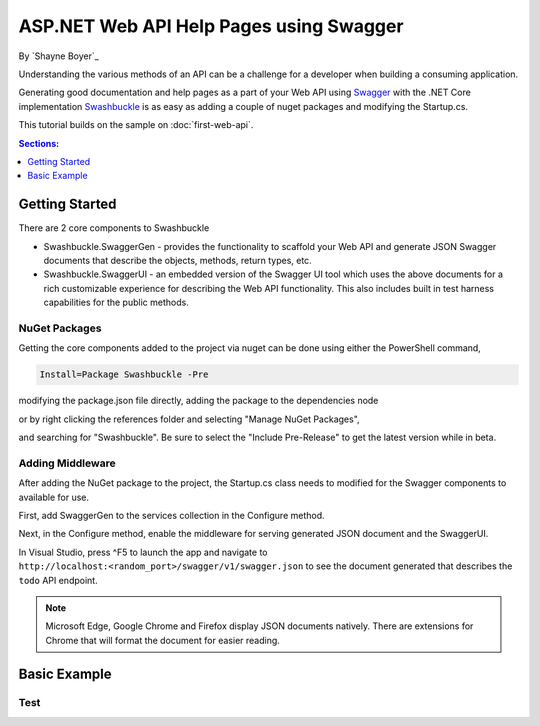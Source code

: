 .. _web-api-help-pages-using-swagger:

ASP.NET Web API Help Pages using Swagger
========================================

By `Shayne Boyer`_

Understanding the various methods of an API can be a challenge for a developer when building a consuming application. 

Generating good documentation and help pages as a part of your Web API using `Swagger <a href="http://swagger.io/">`_ with the .NET Core implementation `Swashbuckle <a href="https://github.com/domaindrivendev/Ahoy">`_ is as easy as adding a couple of nuget packages and modifying the Startup.cs.

This tutorial builds on the sample on :doc:`first-web-api`. 

.. contents:: Sections:
  :local:
  :depth: 1

Getting Started
---------------
There are 2 core components to Swashbuckle 

- Swashbuckle.SwaggerGen - provides the functionality to scaffold your Web API and generate JSON Swagger documents that describe the objects, methods, return types, etc. 
- Swashbuckle.SwaggerUI - an embedded version of the Swagger UI tool which uses the above documents for a rich customizable experience for describing the Web API functionality. This also includes built in test harness capabilities for the public methods.

NuGet Packages
''''''''''''''

Getting the core components added to the project via nuget can be done using either the PowerShell command,

.. code-block:: bash

    Install=Package Swashbuckle -Pre

modifying the package.json file directly, adding the package to the dependencies node

.. code-block:: javascript
   :emphasize-lines: 17

    "dependencies": {
      "Microsoft.NETCore.App": {
        "version": "1.0.0",
        "type": "platform"
      },
      "Microsoft.ApplicationInsights.AspNetCore": "1.0.0",
      "Microsoft.AspNetCore.Mvc": "1.0.0",
      "Microsoft.AspNetCore.Server.IISIntegration": "1.0.0",
      "Microsoft.AspNetCore.Server.Kestrel": "1.0.0",
      "Microsoft.Extensions.Configuration.EnvironmentVariables": "1.0.0",
      "Microsoft.Extensions.Configuration.FileExtensions": "1.0.0",
      "Microsoft.Extensions.Configuration.Json": "1.0.0",
      "Microsoft.Extensions.Logging": "1.0.0",
      "Microsoft.Extensions.Logging.Console": "1.0.0",
      "Microsoft.Extensions.Logging.Debug": "1.0.0",
      "Microsoft.Extensions.Options.ConfigurationExtensions": "1.0.0",
      "Swashbuckle": "6.0.0-beta901"

or by right clicking the references folder and selecting "Manage NuGet Packages",

.. image:: web-api-help-pages-using-swagger/_static/manage-nuget-packages.png

and searching for "Swashbuckle". Be sure to select the "Include Pre-Release" to get the latest version while in beta.

.. image:: web-api-help-pages-using-swagger/_static/add-swagger.png


Adding Middleware
'''''''''''''''''

After adding the NuGet package to the project, the Startup.cs class needs to modified for the Swagger components to available for use.

First, add SwaggerGen to the services collection in the Configure method.

.. code-block:: c#
   :emphasize-lines: 12

    public void ConfigureServices(IServiceCollection services)
    {
        // Add framework services.
        services.AddMvc();

        services.AddLogging();

        // Add our repository type
        services.AddSingleton<ITodoRepository, TodoRepository>();

        // Inject an implementation of ISwaggerProvider with defaulted settings applied
        services.AddSwaggerGen();
    }

Next, in the Configure method, enable the middleware for serving generated JSON document and the SwaggerUI. 

.. code-block:: c#
   :emphasize-lines: 6,9

    public void Configure(IApplicationBuilder app, IHostingEnvironment env, ILoggerFactory loggerFactory)
    {
        app.UseMvcWithDefaultRoute();

        // Enable middleware to serve generated Swagger as a JSON endpoint
        app.UseSwagger();

        // Enable middleware to serve swagger-ui assets (HTML, JS, CSS etc.)
        app.UseSwaggerUi();
        
    }

In Visual Studio, press ^F5 to launch the app and navigate to ``http://localhost:<random_port>/swagger/v1/swagger.json`` to see the document generated that describes the ``todo`` API endpoint.

.. note:: Microsoft Edge, Google Chrome and Firefox display JSON documents natively.  There are extensions for Chrome that will format the document for easier reading.

.. code-block:: javascript



Basic Example
-------------



Test
'''''



